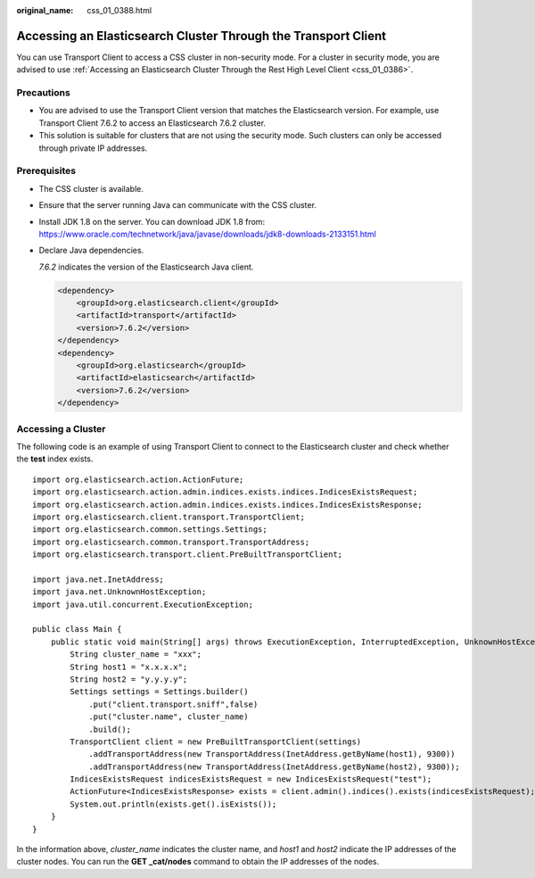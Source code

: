 :original_name: css_01_0388.html

.. _css_01_0388:

Accessing an Elasticsearch Cluster Through the Transport Client
===============================================================

You can use Transport Client to access a CSS cluster in non-security mode. For a cluster in security mode, you are advised to use :ref:`Accessing an Elasticsearch Cluster Through the Rest High Level Client <css_01_0386>`.

Precautions
-----------

-  You are advised to use the Transport Client version that matches the Elasticsearch version. For example, use Transport Client 7.6.2 to access an Elasticsearch 7.6.2 cluster.
-  This solution is suitable for clusters that are not using the security mode. Such clusters can only be accessed through private IP addresses.

Prerequisites
-------------

-  The CSS cluster is available.

-  Ensure that the server running Java can communicate with the CSS cluster.

-  Install JDK 1.8 on the server. You can download JDK 1.8 from: https://www.oracle.com/technetwork/java/javase/downloads/jdk8-downloads-2133151.html

-  Declare Java dependencies.

   *7.6.2* indicates the version of the Elasticsearch Java client.

   .. code-block::

      <dependency>
          <groupId>org.elasticsearch.client</groupId>
          <artifactId>transport</artifactId>
          <version>7.6.2</version>
      </dependency>
      <dependency>
          <groupId>org.elasticsearch</groupId>
          <artifactId>elasticsearch</artifactId>
          <version>7.6.2</version>
      </dependency>

Accessing a Cluster
-------------------

The following code is an example of using Transport Client to connect to the Elasticsearch cluster and check whether the **test** index exists.

::

   import org.elasticsearch.action.ActionFuture;
   import org.elasticsearch.action.admin.indices.exists.indices.IndicesExistsRequest;
   import org.elasticsearch.action.admin.indices.exists.indices.IndicesExistsResponse;
   import org.elasticsearch.client.transport.TransportClient;
   import org.elasticsearch.common.settings.Settings;
   import org.elasticsearch.common.transport.TransportAddress;
   import org.elasticsearch.transport.client.PreBuiltTransportClient;

   import java.net.InetAddress;
   import java.net.UnknownHostException;
   import java.util.concurrent.ExecutionException;

   public class Main {
       public static void main(String[] args) throws ExecutionException, InterruptedException, UnknownHostException {
           String cluster_name = "xxx";
           String host1 = "x.x.x.x";
           String host2 = "y.y.y.y";
           Settings settings = Settings.builder()
               .put("client.transport.sniff",false)
               .put("cluster.name", cluster_name)
               .build();
           TransportClient client = new PreBuiltTransportClient(settings)
               .addTransportAddress(new TransportAddress(InetAddress.getByName(host1), 9300))
               .addTransportAddress(new TransportAddress(InetAddress.getByName(host2), 9300));
           IndicesExistsRequest indicesExistsRequest = new IndicesExistsRequest("test");
           ActionFuture<IndicesExistsResponse> exists = client.admin().indices().exists(indicesExistsRequest);
           System.out.println(exists.get().isExists());
       }
   }

In the information above, *cluster_name* indicates the cluster name, and *host1* and *host2* indicate the IP addresses of the cluster nodes. You can run the **GET \_cat/nodes** command to obtain the IP addresses of the nodes.
